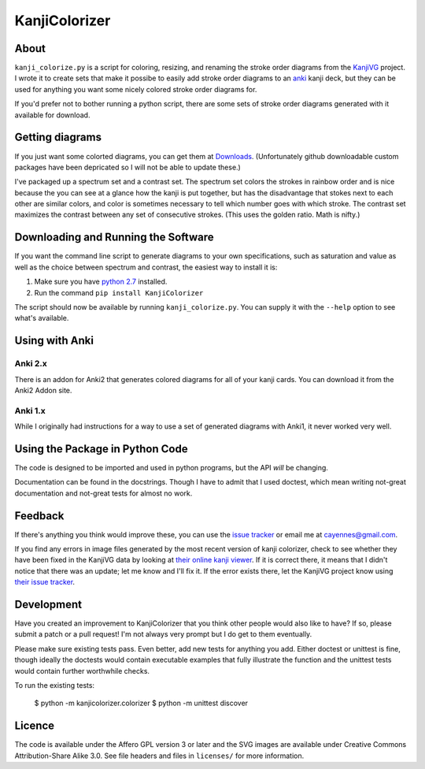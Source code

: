 ==============
KanjiColorizer
==============

About
-----

``kanji_colorize.py`` is a script for coloring, resizing, and renaming
the stroke order diagrams from the
`KanjiVG <http://kanjivg.tagaini.net/>`_ project.  I wrote it to create
sets that make it possibe to easily add stroke order diagrams to an
`anki <http://ankisrs.net/>`_ kanji deck, but they can be used for
anything you want some nicely colored stroke order diagrams for.

If you'd prefer not to bother running a python script, there are some
sets of stroke order diagrams generated with it available for download.

Getting diagrams
----------------

If you just want some colorted diagrams, you can get them at 
`Downloads <https://github.com/cayennes/kanji-colorize/downloads>`_.
(Unfortunately github downloadable custom packages have been depricated
so I will not be able to update these.)

I've packaged up a spectrum set and a contrast set. The spectrum set
colors the strokes in rainbow order and is nice because the you can see
at a glance how the kanji is put together, but has the disadvantage that
stokes next to each other are similar colors, and color is sometimes
necessary to tell which number goes with which stroke. The contrast set
maximizes the contrast between any set of consecutive strokes.  (This
uses the golden ratio.  Math is nifty.)

Downloading and Running the Software
------------------------------------

If you want the command line script to generate diagrams to your own
specifications, such as saturation and value as well as the choice
between spectrum and contrast, the easiest way to install it is:

1. Make sure you have `python 2.7 <http://www.python.org/getit/>`_
   installed.
2. Run the command ``pip install KanjiColorizer``

The script should now be available by running ``kanji_colorize.py``.
You can supply it with the ``--help`` option to see what's available.

Using with Anki
---------------

Anki 2.x
`````````````
There is an addon for Anki2 that generates colored diagrams for all of
your kanji cards.  You can download it from the Anki2 Addon site.

Anki 1.x
````````

While I originally had instructions for a way to use a set of generated
diagrams with Anki1, it never worked very well.


Using the Package in Python Code
--------------------------------

The code is designed to be imported and used in python programs, but the
API *will* be changing.

Documentation can be found in the docstrings.  Though I have to admit
that I used doctest, which mean writing not-great documentation and
not-great tests for almost no work.

Feedback
--------

If there's anything you think would improve these, you can use the
`issue tracker <https://github.com/cayennes/kanji-colorize/issues>`_ or
email me at cayennes@gmail.com.

If you find any errors in image files generated by the most recent
version of kanji colorizer, check to see whether they have been fixed in
the KanjiVG data by looking at
`their online kanji viewer <http://kanjivg.tagaini.net/viewer.html>`_.
If it is correct there, it means that I didn't notice that there was an
update; let me know and I'll fix it.  If the error exists there, let the
KanjiVG project know using
`their issue tracker <https://github.com/KanjiVG/kanjivg/issues>`_.

Development
-----------

Have you created an improvement to KanjiColorizer that you think
other people would also like to have?  If so, please submit a patch or a
pull request!  I'm not always very prompt but I do get to them
eventually.

Please make sure existing tests pass.  Even better, add new tests for
anything you add.  Either doctest or unittest is fine, though ideally
the doctests would contain executable examples that fully illustrate the
function and the unittest tests would contain further worthwhile checks.

To run the existing tests:

    $ python -m kanjicolorizer.colorizer
    $ python -m unittest discover

Licence
-------

The code is available under the Affero GPL version 3 or later and the SVG
images are available under Creative Commons Attribution-Share Alike 3.0.
See file headers and files in ``licenses/`` for more information.
